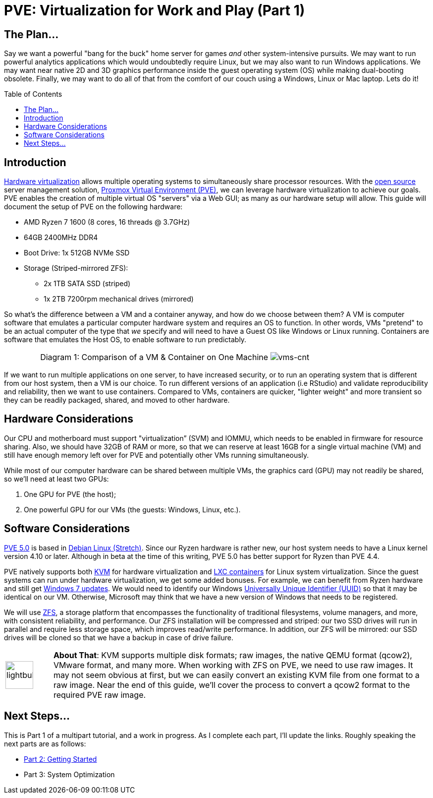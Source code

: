 // = Your Blog title
// See https://hubpress.gitbooks.io/hubpress-knowledgebase/content/ for information about the parameters.
// :hp-image: /covers/cover.png
// :published_at: 2019-01-31
// :hp-tags: HubPress, Blog, Open_Source,
// :hp-alt-title: My English Title

= PVE: Virtualization for Work and Play (Part 1)
:hp-alt-title: Server Virtualization Management
:hp-tags: Blog, Open_Source, Technology
:icons: image
:linkattrs:
:toc: macro 
:published_at: 2017-04-23

== The Plan...

Say we want a powerful "bang for the buck" home server for games _and_ other system-intensive pursuits. We may want to run powerful analytics applications which would undoubtedly require Linux, but we may also want to run Windows applications. We may want near native 2D and 3D graphics performance inside the guest operating system (OS) while making dual-booting obsolete. Finally, we may want to do all of that from the comfort of our couch using a Windows, Linux or Mac laptop. Lets do it! 

toc::[]

== Introduction

link:https://en.wikipedia.org/wiki/X86_virtualization[Hardware virtualization^] allows multiple operating systems to simultaneously share processor resources. With the link:https://opensource.org/[open source^] server management solution, link:https://www.proxmox.com/en/[Proxmox Virtual Environment (PVE)^], we can  leverage hardware virtualization to achieve our goals. PVE enables the creation of multiple virtual OS "servers" via a Web GUI; as many as our hardware setup will allow. This guide will document the setup of PVE on the following hardware:

* AMD Ryzen 7 1600 (8 cores, 16 threads @ 3.7GHz)
* 64GB 2400MHz DDR4
* Boot Drive: 1x 512GB NVMe SSD 
* Storage (Striped-mirrored ZFS):
** 2x 1TB SATA SSD (striped)
** 1x 2TB 7200rpm mechanical drives (mirrored)

So what's the difference between a VM and a container anyway, and how do we choose between them? A VM is computer software that emulates a particular computer hardware system and requires an OS to function. In other words, VMs "pretend" to be an actual computer of the type that _we_ specify and will need to have a Guest OS like Windows or Linux running. Containers are software that emulates the Host OS, to enable software to run predictably.

[cols="1, 8a, 1"]
|===
|
|Diagram 1: Comparison of a VM & Container on One Machine
image:Server-Virtualization-Management/vms-and-containers.png[vms-cnt]
|
|===

If we want to run multiple applications on one server, to have increased security, or to run an operating system that is different from our host system, then a VM is our choice. To run different versions of an application (i.e RStudio) and validate reproducibility and reliability, then we want to use containers. Compared to VMs, containers are quicker, "lighter weight" and more transient so they can be readily packaged, shared, and moved to other hardware.

== Hardware Considerations

Our CPU and motherboard must support "virtualization” (SVM) and IOMMU, which needs to be enabled in firmware for resource sharing. Also, we should have 32GB of RAM or more, so that we can reserve at least 16GB for a single virtual machine (VM) and still have enough memory left over for PVE and potentially other VMs running simultaneously.

While most of our computer hardware can be shared between multiple VMs, the graphics card (GPU) may not readily be shared, so we'll need at least two GPUs:

. One GPU for PVE (the host);
. One powerful GPU for our VMs (the guests: Windows, Linux, etc.).

== Software Considerations

link:https://jannikjung.me/proxmox-ve-5-0-beta1/[PVE 5.0^] is based in link:https://wiki.debian.org/DebianStretch[Debian Linux (Stretch)^]. Since our Ryzen hardware is rather new, our host system needs to have a Linux kernel version 4.10 or later. Although in beta at the time of this writing, PVE 5.0 has better support for Ryzen than PVE 4.4.

PVE natively supports both link:https://www.linux-kvm.org/page/Main_Page[KVM^] for hardware virtualization and link:https://linuxcontainers.org/lxc/introduction/[LXC containers^] for Linux system virtualization. Since the guest systems can run under hardware virtualization, we get some added bonuses. For example, we can benefit from Ryzen hardware and still get link:http://www.pcworld.com/article/3189990/windows/microsoft-blocks-kaby-lake-and-ryzen-pcs-from-windows-7-81-updates.html[Windows 7 updates^]. We would need to identify our Windows link:https://www.nextofwindows.com/the-best-way-to-uniquely-identify-a-windows-machine[Universally Unique Identifier (UUID)^] so that it may be identical on our VM. Otherwise, Microsoft may think that we have a new version of Windows that needs to be registered.

We will use link:https://github.com/zfsonlinux/zfs/wiki/faq[ZFS^], a storage platform that encompasses the functionality of traditional filesystems, volume managers, and more, with consistent reliability, and performance. Our ZFS installation will be compressed and striped: our two SSD drives will run in parallel and require less storage space, which improves read/write performance. In addition, our ZFS will be mirrored: our SSD drives will be cloned so that we have a backup in case of drive failure.

[cols="1, 8a"]
|===
^.^|image:/images/icons/lightbulb.png[icon="tip",size="4x",width=56]
|*About That*: KVM supports multiple disk formats; raw images, the native QEMU format (qcow2), VMware format, and many more. When working with ZFS on PVE, we need to use raw images. It may not seem obvious at first, but we can easily convert an existing KVM file from one format to a raw image. Near the end of this guide, we'll cover the process to convert a qcow2 format to the required PVE raw image.
|===

== Next Steps...

This is Part 1 of a multipart tutorial, and a work in progress. As I complete each part, I'll update the links. Roughly speaking the next parts are as follows:

* link:/2017/04/25/Server-Virtualization-Management-Part2.html[Part 2: Getting Started]
* Part 3: System Optimization
